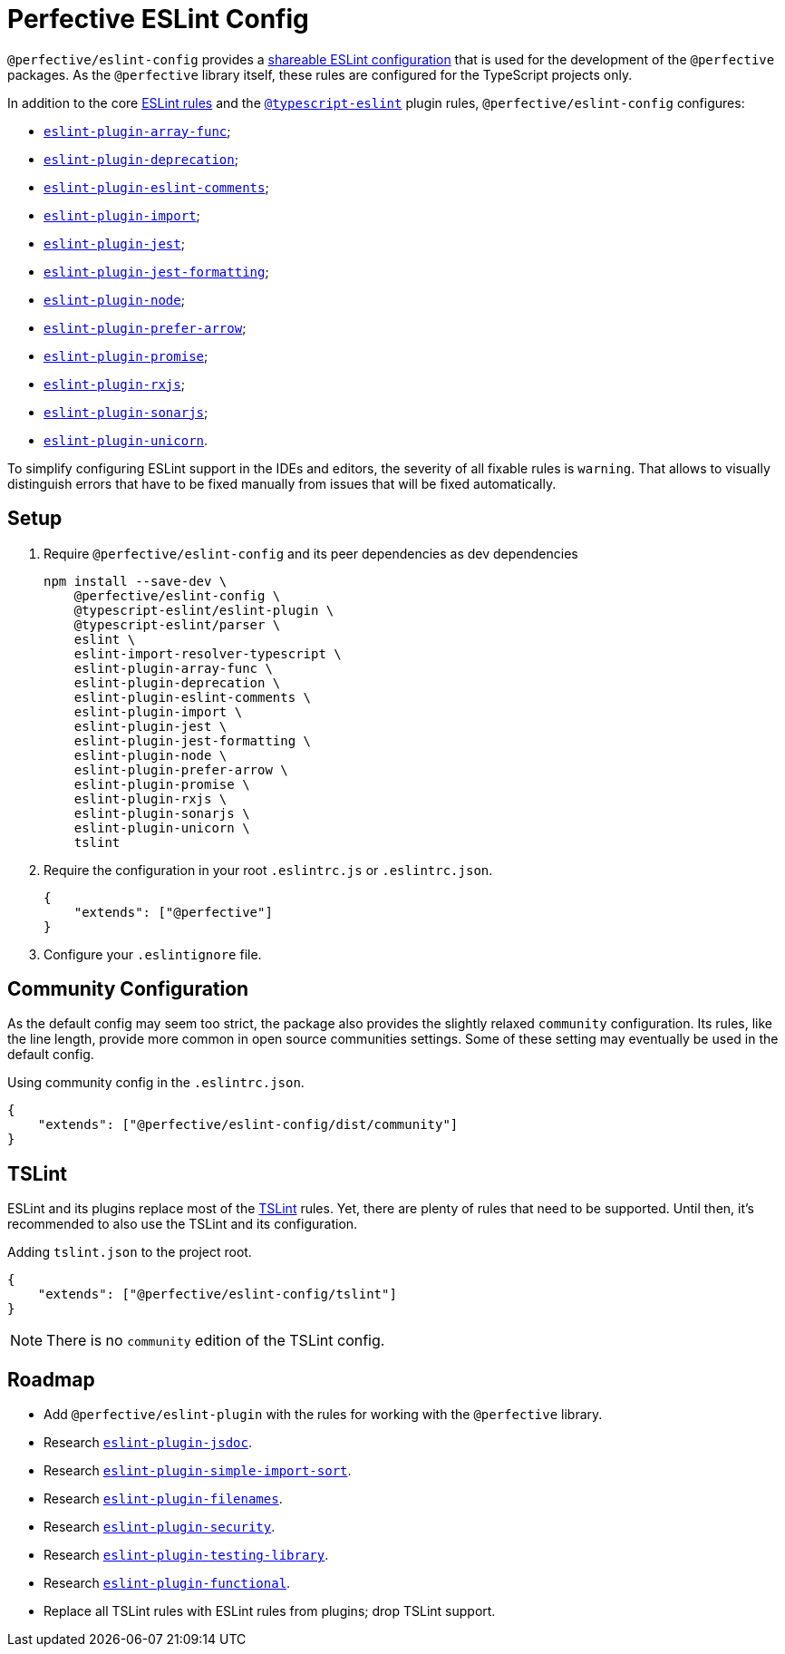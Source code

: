 = Perfective ESLint Config

`@perfective/eslint-config` provides
a https://eslint.org/docs/developer-guide/shareable-configs[shareable ESLint configuration]
that is used for the development of the `@perfective` packages.
As the `@perfective` library itself,
these rules are configured for the TypeScript projects only.

In addition to the core https://eslint.org/docs/rules/[ESLint rules]
and the `link:https://github.com/typescript-eslint/typescript-eslint/tree/master/packages/eslint-plugin[@typescript-eslint]` plugin rules,
`@perfective/eslint-config` configures:

* `link:https://github.com/freaktechnik/eslint-plugin-array-func[eslint-plugin-array-func]`;
* `link:https://github.com/gund/eslint-plugin-deprecation[eslint-plugin-deprecation]`;
* `link:https://mysticatea.github.io/eslint-plugin-eslint-comments[eslint-plugin-eslint-comments]`;
* `link:https://github.com/benmosher/eslint-plugin-import[eslint-plugin-import]`;
* `link:https://github.com/jest-community/eslint-plugin-jest[eslint-plugin-jest]`;
* `link:https://github.com/dangreenisrael/eslint-plugin-jest-formatting[eslint-plugin-jest-formatting]`;
* `link:https://github.com/mysticatea/eslint-plugin-node[eslint-plugin-node]`;
* `link:https://github.com/TristonJ/eslint-plugin-prefer-arrow[eslint-plugin-prefer-arrow]`;
* `link:https://github.com/xjamundx/eslint-plugin-promise[eslint-plugin-promise]`;
* `link:https://github.com/cartant/eslint-plugin-rxjs[eslint-plugin-rxjs]`;
* `link:https://github.com/SonarSource/eslint-plugin-sonarjs[eslint-plugin-sonarjs]`;
* `link:https://github.com/sindresorhus/eslint-plugin-unicorn[eslint-plugin-unicorn]`.

To simplify configuring ESLint support in the IDEs and editors,
the severity of all fixable rules is `warning`.
That allows to visually distinguish errors that have to be fixed manually
from issues that will be fixed automatically.

== Setup

. Require `@perfective/eslint-config` and its peer dependencies as dev dependencies
+
[source,bash]
----
npm install --save-dev \
    @perfective/eslint-config \
    @typescript-eslint/eslint-plugin \
    @typescript-eslint/parser \
    eslint \
    eslint-import-resolver-typescript \
    eslint-plugin-array-func \
    eslint-plugin-deprecation \
    eslint-plugin-eslint-comments \
    eslint-plugin-import \
    eslint-plugin-jest \
    eslint-plugin-jest-formatting \
    eslint-plugin-node \
    eslint-plugin-prefer-arrow \
    eslint-plugin-promise \
    eslint-plugin-rxjs \
    eslint-plugin-sonarjs \
    eslint-plugin-unicorn \
    tslint
----
+
. Require the configuration in your root `.eslintrc.js` or `.eslintrc.json`.
+
[source,json]
----
{
    "extends": ["@perfective"]
}
----
+
. Configure your `.eslintignore` file.

== Community Configuration

As the default config may seem too strict,
the package also provides the slightly relaxed `community` configuration.
Its rules, like the line length,
provide more common in open source communities settings.
Some of these setting may eventually be used in the default config.

.Using community config in the `.eslintrc.json`.
[source,json]
----
{
    "extends": ["@perfective/eslint-config/dist/community"]
}
----

== TSLint

ESLint and its plugins replace most of the https://palantir.github.io/tslint/[TSLint] rules.
Yet, there are plenty of rules that need to be supported.
Until then, it's recommended to also use the TSLint and its configuration.

.Adding `tslint.json` to the project root.
[source,json]
----
{
    "extends": ["@perfective/eslint-config/tslint"]
}
----

[NOTE]
====
There is no `community` edition of the TSLint config.
====

== Roadmap

* Add `@perfective/eslint-plugin` with the rules for working with the `@perfective` library.
* Research `link:https://github.com/gajus/eslint-plugin-jsdoc[eslint-plugin-jsdoc]`.
* Research `link:https://github.com/lydell/eslint-plugin-simple-import-sort[eslint-plugin-simple-import-sort]`.
* Research `link:https://github.com/selaux/eslint-plugin-filenames[eslint-plugin-filenames]`.
* Research `link:https://github.com/nodesecurity/eslint-plugin-security[eslint-plugin-security]`.
* Research `link:https://github.com/testing-library/eslint-plugin-testing-library[eslint-plugin-testing-library]`.
* Research `link:https://github.com/jonaskello/eslint-plugin-functional[eslint-plugin-functional]`.
* Replace all TSLint rules with ESLint rules from plugins; drop TSLint support.
